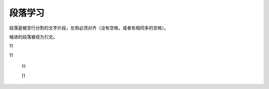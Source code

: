 .. _topics-段落:

=========
段落学习
=========

段落是被空行分割的文字片段，左侧必须对齐（没有空格，或者有相同多的空格）。

缩进的段落被视为引文。

| 11

11

 11
 
 |1

